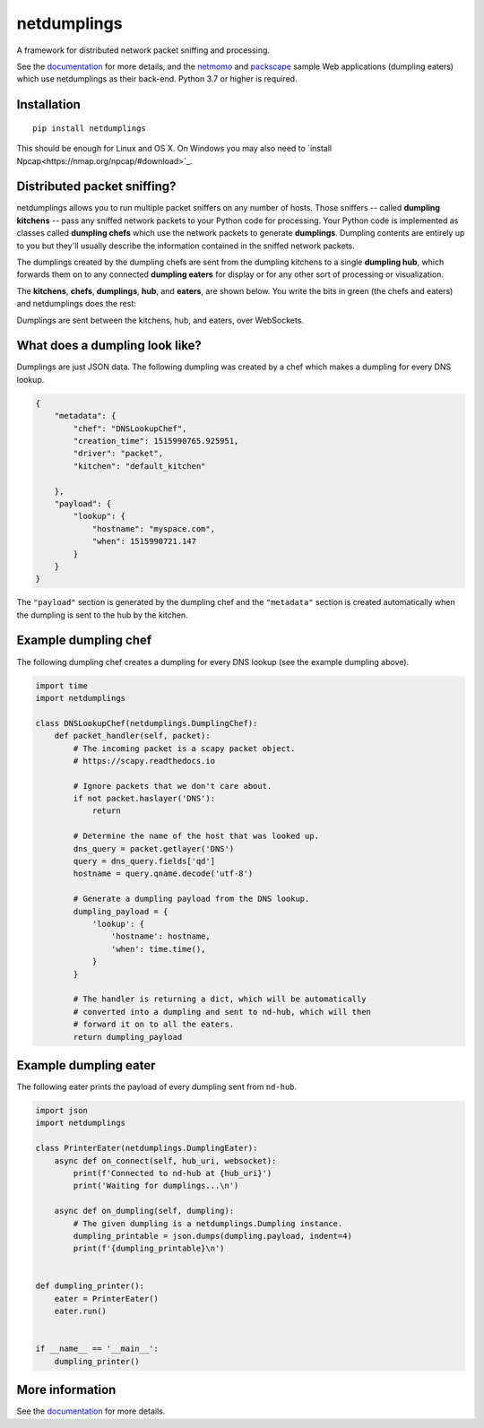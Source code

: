 netdumplings
============

A framework for distributed network packet sniffing and processing.

See the `documentation`_ for more details, and the `netmomo`_ and `packscape`_
sample Web applications (dumpling eaters) which use netdumplings as their
back-end. Python 3.7 or higher is required.

Installation
------------
::

    pip install netdumplings

This should be enough for Linux and OS X. On Windows you may also need to
`install Npcap<https://nmap.org/npcap/#download>`_.

Distributed packet sniffing?
----------------------------

netdumplings allows you to run multiple packet sniffers on any number of hosts.
Those sniffers -- called **dumpling kitchens** -- pass any sniffed network
packets to your Python code for processing. Your Python code is implemented as
classes called **dumpling chefs** which use the network packets to generate
**dumplings**. Dumpling contents are entirely up to you but they'll usually
describe the information contained in the sniffed network packets.

The dumplings created by the dumpling chefs are sent from the dumpling kitchens
to a single **dumpling hub**, which forwards them on to any connected
**dumpling eaters** for display or for any other sort of processing or
visualization.

The **kitchens**, **chefs**, **dumplings**, **hub**, and **eaters**, are shown
below. You write the bits in green (the chefs and eaters) and netdumplings
does the rest:

.. image:: docs/_static/overview.svg
   :align: center

Dumplings are sent between the kitchens, hub, and eaters, over WebSockets.

What does a dumpling look like?
-------------------------------

Dumplings are just JSON data. The following dumpling was created by a chef
which makes a dumpling for every DNS lookup.

.. code-block:: javascript

    {
        "metadata": {
            "chef": "DNSLookupChef",
            "creation_time": 1515990765.925951,
            "driver": "packet",
            "kitchen": "default_kitchen"

        },
        "payload": {
            "lookup": {
                "hostname": "myspace.com",
                "when": 1515990721.147
            }
        }
    }

The ``"payload"`` section is generated by the dumpling chef and the
``"metadata"`` section is created automatically when the dumpling is sent to
the hub by the kitchen.

Example dumpling chef
---------------------

The following dumpling chef creates a dumpling for every DNS lookup (see the
example dumpling above).

.. code-block:: python

    import time
    import netdumplings

    class DNSLookupChef(netdumplings.DumplingChef):
        def packet_handler(self, packet):
            # The incoming packet is a scapy packet object.
            # https://scapy.readthedocs.io

            # Ignore packets that we don't care about.
            if not packet.haslayer('DNS'):
                return

            # Determine the name of the host that was looked up.
            dns_query = packet.getlayer('DNS')
            query = dns_query.fields['qd']
            hostname = query.qname.decode('utf-8')

            # Generate a dumpling payload from the DNS lookup.
            dumpling_payload = {
                'lookup': {
                    'hostname': hostname,
                    'when': time.time(),
                }
            }

            # The handler is returning a dict, which will be automatically
            # converted into a dumpling and sent to nd-hub, which will then
            # forward it on to all the eaters.
            return dumpling_payload

Example dumpling eater
----------------------

The following eater prints the payload of every dumpling sent from
``nd-hub``.

.. code-block:: python

    import json
    import netdumplings

    class PrinterEater(netdumplings.DumplingEater):
        async def on_connect(self, hub_uri, websocket):
            print(f'Connected to nd-hub at {hub_uri}')
            print('Waiting for dumplings...\n')

        async def on_dumpling(self, dumpling):
            # The given dumpling is a netdumplings.Dumpling instance.
            dumpling_printable = json.dumps(dumpling.payload, indent=4)
            print(f'{dumpling_printable}\n')


    def dumpling_printer():
        eater = PrinterEater()
        eater.run()


    if __name__ == '__main__':
        dumpling_printer()

More information
----------------

See the `documentation`_ for more details.


.. _documentation: http://netdumplings.readthedocs.io
.. _netmomo: https://github.com/mjoblin/netmomo
.. _packscape: https://github.com/mjoblin/packscape
